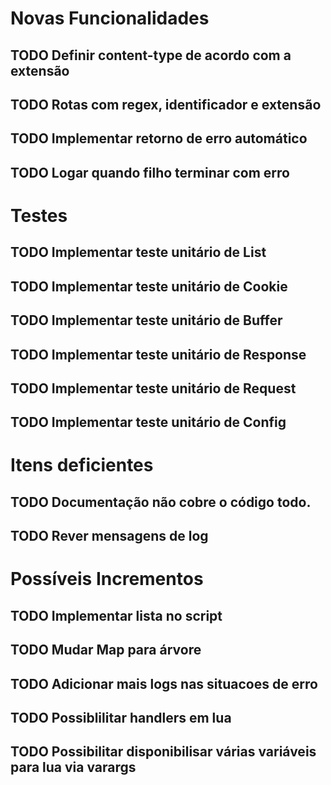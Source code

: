 * Novas Funcionalidades
** TODO Definir content-type de acordo com a extensão
** TODO Rotas com regex, identificador e extensão
** TODO Implementar retorno de erro automático
** TODO Logar quando filho terminar com erro

* Testes
** TODO Implementar teste unitário de List
** TODO Implementar teste unitário de Cookie
** TODO Implementar teste unitário de Buffer
** TODO Implementar teste unitário de Response
** TODO Implementar teste unitário de Request
** TODO Implementar teste unitário de Config

* Itens deficientes
** TODO Documentação não cobre o código todo.
** TODO Rever mensagens de log

* Possíveis Incrementos
** TODO Implementar lista no script
** TODO Mudar Map para árvore
** TODO Adicionar mais logs nas situacoes de erro
** TODO Possiblilitar handlers em lua
** TODO Possibilitar disponibilisar várias variáveis para lua via varargs

